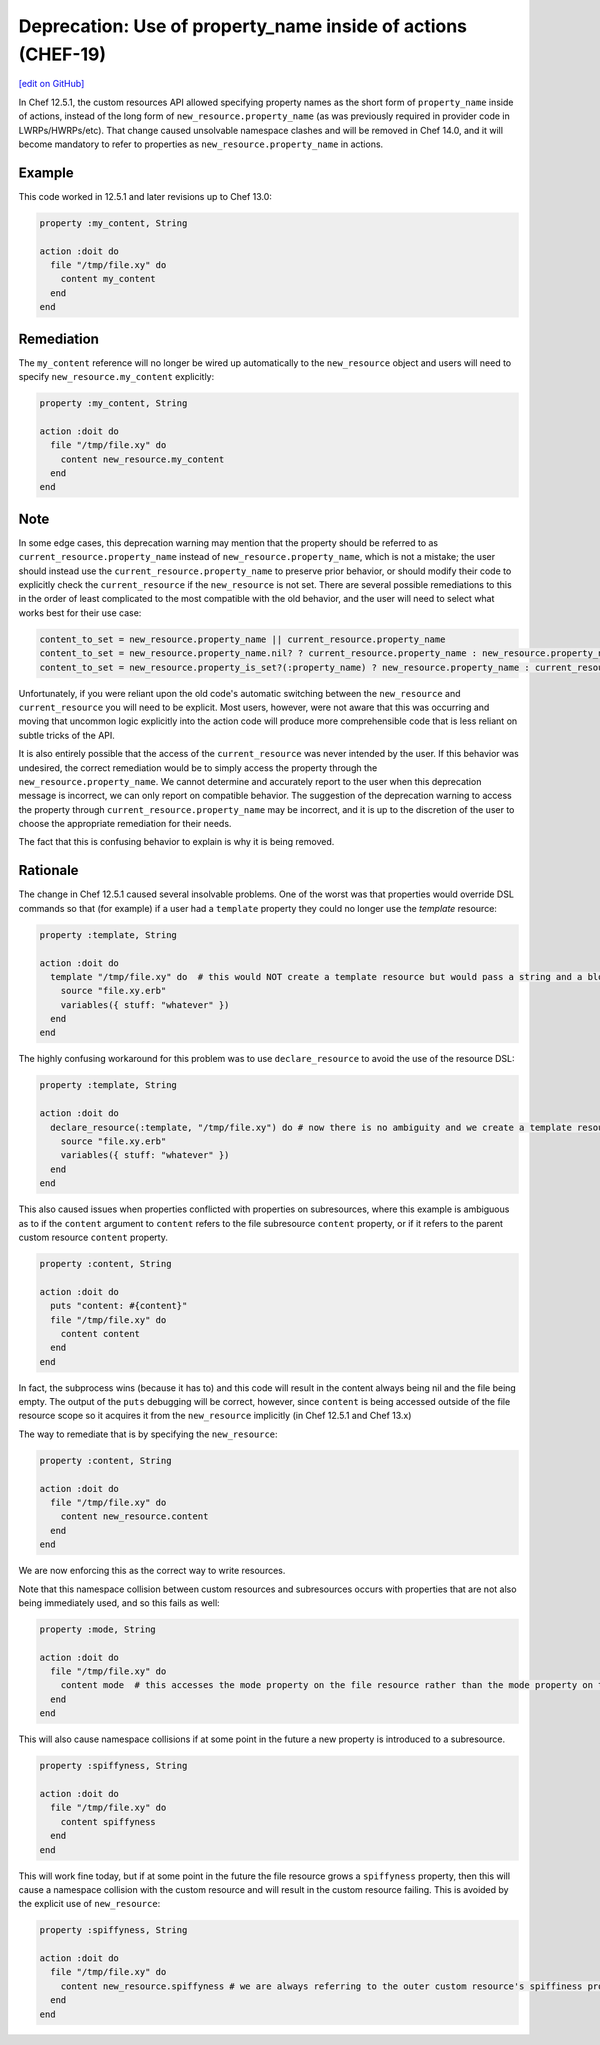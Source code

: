 ==================================================================
Deprecation: Use of property_name inside of actions (CHEF-19)
==================================================================
`[edit on GitHub] <https://github.com/chef/chef-web-docs/blob/master/chef_master/source/deprecations_namespace_collisions.rst>`__

.. tag deprecations_namespace_collisions

In Chef 12.5.1, the custom resources API allowed specifying property names as the short form of ``property_name`` inside of actions, instead of the long form of
``new_resource.property_name`` (as was previously required in provider code in LWRPs/HWRPs/etc).  That change caused unsolvable namespace clashes and will be
removed in Chef 14.0, and it will become mandatory to refer to properties as ``new_resource.property_name`` in actions.

.. end_tag

Example
==========

This code worked in 12.5.1 and later revisions up to Chef 13.0:

.. code-block:: ruby

  property :my_content, String

  action :doit do
    file "/tmp/file.xy" do
      content my_content
    end
  end

Remediation
=============

The ``my_content`` reference will no longer be wired up automatically to the ``new_resource`` object and users will need to specify ``new_resource.my_content`` explicitly:

.. code-block:: ruby

  property :my_content, String

  action :doit do
    file "/tmp/file.xy" do
      content new_resource.my_content
    end
  end

Note
======

In some edge cases, this deprecation warning may mention that the property should be referred to as ``current_resource.property_name`` instead of ``new_resource.property_name``, which is not
a mistake; the user should instead use the ``current_resource.property_name`` to preserve prior behavior, or should modify their code to explicitly check the ``current_resource`` if the
``new_resource`` is not set.  There are several possible remediations to this in the order of least complicated to the most compatible with the old behavior, and the user will need to
select what works best for their use case:

.. code-block:: ruby

  content_to_set = new_resource.property_name || current_resource.property_name
  content_to_set = new_resource.property_name.nil? ? current_resource.property_name : new_resource.property_name
  content_to_set = new_resource.property_is_set?(:property_name) ? new_resource.property_name : current_resource.property_name

Unfortunately, if you were reliant upon the old code's automatic switching between the ``new_resource`` and ``current_resource`` you will need to be explicit.  Most users, however,
were not aware that this was occurring and moving that uncommon logic explicitly into the action code will produce more comprehensible code that is less reliant on
subtle tricks of the API.

It is also entirely possible that the access of the ``current_resource`` was never intended by the user. If this behavior was undesired, the correct remediation would be to
simply access the property through the ``new_resource.property_name``.  We cannot determine and accurately report to the user when this deprecation message is incorrect, we can only
report on compatible behavior.  The suggestion of the deprecation warning to access the property through ``current_resource.property_name`` may be incorrect, and it is up to the discretion of the user to choose the appropriate remediation for their needs.

The fact that this is confusing behavior to explain is why it is being removed.

Rationale
===========

The change in Chef 12.5.1 caused several insolvable problems.  One of the worst was that properties would override DSL commands so that (for example) if a user had a ``template``
property they could no longer use the `template` resource:

.. code-block:: ruby

  property :template, String

  action :doit do
    template "/tmp/file.xy" do  # this would NOT create a template resource but would pass a string and a block to the template property
      source "file.xy.erb"
      variables({ stuff: "whatever" })
    end
  end

The highly confusing workaround for this problem was to use ``declare_resource`` to avoid the use of the resource DSL:

.. code-block:: ruby

  property :template, String

  action :doit do
    declare_resource(:template, "/tmp/file.xy") do # now there is no ambiguity and we create a template resource
      source "file.xy.erb"
      variables({ stuff: "whatever" })
    end
  end

This also caused issues when properties conflicted with properties on subresources, where this example is ambiguous as to if the ``content`` argument to ``content`` refers to the
file subresource ``content`` property, or if it refers to the parent custom resource ``content`` property.

.. code-block:: ruby

  property :content, String

  action :doit do
    puts "content: #{content}"
    file "/tmp/file.xy" do
      content content
    end
  end

In fact, the subprocess wins (because it has to) and this code will result in the content always being nil and the file being empty.  The output of the ``puts`` debugging will
be correct, however, since ``content`` is being accessed outside of the file resource scope so it acquires it from the ``new_resource`` implicitly (in Chef 12.5.1 and Chef 13.x)

The way to remediate that is by specifying the ``new_resource``:

.. code-block:: ruby

  property :content, String

  action :doit do
    file "/tmp/file.xy" do
      content new_resource.content
    end
  end

We are now enforcing this as the correct way to write resources.

Note that this namespace collision between custom resources and subresources occurs with properties that are not also being immediately used, and so this fails as well:

.. code-block:: ruby

  property :mode, String

  action :doit do
    file "/tmp/file.xy" do
      content mode  # this accesses the mode property on the file resource rather than the mode property on the outer resource
    end
  end

This will also cause namespace collisions if at some point in the future a new property is introduced to a subresource.

.. code-block:: ruby

  property :spiffyness, String

  action :doit do
    file "/tmp/file.xy" do
      content spiffyness
    end
  end

This will work fine today, but if at some point in the future the file resource grows a ``spiffyness`` property, then this will cause a namespace collision with the custom resource
and will result in the custom resource failing.  This is avoided by the explicit use of ``new_resource``:


.. code-block:: ruby

  property :spiffyness, String

  action :doit do
    file "/tmp/file.xy" do
      content new_resource.spiffyness # we are always referring to the outer custom resource's spiffiness property
    end
  end

